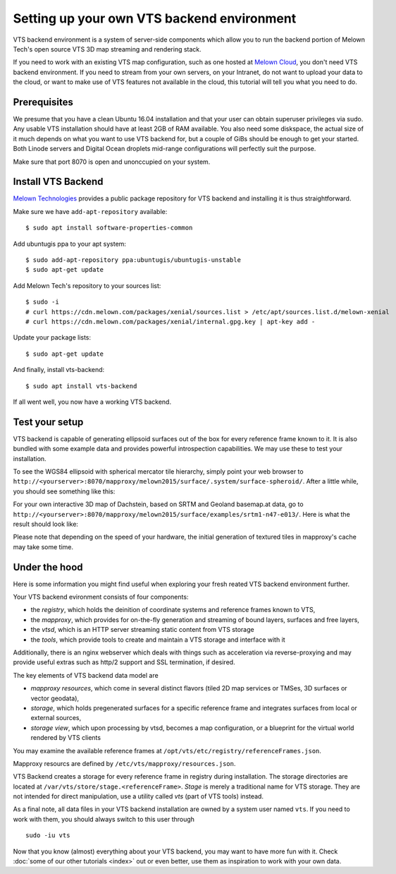Setting up your own VTS backend environment
-------------------------------------------

VTS backend environment is a system of server-side components which allow you to run the backend portion of Melown Tech's open source VTS 3D map streaming and rendering stack. 

If you need to work with an existing VTS map configuration, such as one hosted at `Melown Cloud <https://melown.com/cloud>`_, you don't need VTS backend environment. If you need to stream from your own servers, on your Intranet, do not want to upload your data to the cloud, or want to make use of VTS features not available in the cloud, this tutorial will tell you what you need to do.

Prerequisites
"""""""""""""

We presume that you have a clean Ubuntu 16.04 installation and that your user can obtain superuser privileges via sudo. Any usable VTS installation should have at least 2GB of RAM available. You also need some diskspace, the actual size of it much depends on what you want to use VTS backend for, but a couple of GiBs should be enough to get your started. Both Linode servers and Digital Ocean droplets mid-range configurations will perfectly suit the purpose.

Make sure that port 8070 is open and unonccupied on your system.

Install VTS Backend
"""""""""""""""""""

`Melown Technologies <https://melown.com/>`_ provides a public package repository for VTS backend and installing it is thus straightforward.

Make sure we have ``add-apt-repository`` available::

    $ sudo apt install software-properties-common

Add ubuntugis ppa to your apt system::

    $ sudo add-apt-repository ppa:ubuntugis/ubuntugis-unstable
    $ sudo apt-get update

.. todo:: Provide actual path to public repo


Add Melown Tech's repository to your sources list::

  $ sudo -i
  # curl https://cdn.melown.com/packages/xenial/sources.list > /etc/apt/sources.list.d/melown-xenial 
  # curl https://cdn.melown.com/packages/xenial/internal.gpg.key | apt-key add -

Update your package lists::

    $ sudo apt-get update

And finally, install vts-backend::

    $ sudo apt install vts-backend 

If all went well, you now have a working VTS backend.


Test your setup
"""""""""""""""

VTS backend is capable of generating ellipsoid surfaces out of the box for every reference frame known to it. It is also bundled with some example data and provides powerful introspection capabilities. We may use these to test your installation.

To see the WGS84 ellipsoid with spherical mercator tile hierarchy, simply point your web browser to ``http://<yourserver>:8070/mapproxy/melown2015/surface/.system/surface-spheroid/``. After a little while, you should see something like this:

.. image:: vtsbackend-spheroid.jpg

For your own interactive 3D map of Dachstein, based on SRTM and Geoland basemap.at data, go to ``http://<yourserver>:8070/mapproxy/melown2015/surface/examples/srtm1-n47-e013/``. Here is what the result should look like:

.. image:: vtsbackend-srtm1-n47-e013-basemap-at.jpg

Please note that depending on the speed of your hardware, the initial generation of textured tiles in mapproxy's cache may take some time.

Under the hood
""""""""""""""

Here is some information you might find useful when exploring your fresh reated VTS backend environment further. 

Your VTS backend evironment consists of four components:

* the *registry*, which holds the deinition of coordinate systems and reference frames known to VTS,
* the *mapproxy*, which provides for on-the-fly generation and streaming of bound layers, surfaces and free layers,
* the *vtsd*, which is an HTTP server streaming static content from VTS storage
* the *tools*, which provide tools to create and maintain a VTS storage and interface with it

Additionally, there is an nginx webserver which deals with things such as acceleration via reverse-proxying and may provide useful extras such as http/2 support and SSL termination, if desired. 

The key elements of VTS backend data model are

* *mapproxy resources*, which come in several distinct flavors (tiled 2D map services or TMSes, 3D surfaces or vector geodata),
* *storage*, which holds pregenerated surfaces for a specific reference frame and integrates surfaces from local or external sources,
* *storage view*, which upon processing by vtsd, becomes a map configuration, or a blueprint for the virtual world rendered by VTS clients     

You may examine the available reference frames at ``/opt/vts/etc/registry/referenceFrames.json``.

Mapproxy resourcs are defined by ``/etc/vts/mapproxy/resources.json``.

VTS Backend creates a storage for every reference frame in registry during installation. The storage directories are located at ``/var/vts/store/stage.<referenceFrame>``. *Stage* is merely a traditional name for VTS storage. They are not intended for direct manipulation, use a utility called `vts` (part of VTS tools) instead.  

As a final note, all data files in your VTS backend installation are owned by a system user named ``vts``. If you need to work with them, you should always switch to this user through

::

    sudo -iu vts

Now that you know (almost) everything about your VTS backend, you may want to have more fun with it. Check :doc:`some of our other tutorials <index>` out or even better, use them as inspiration to work with your own data.



